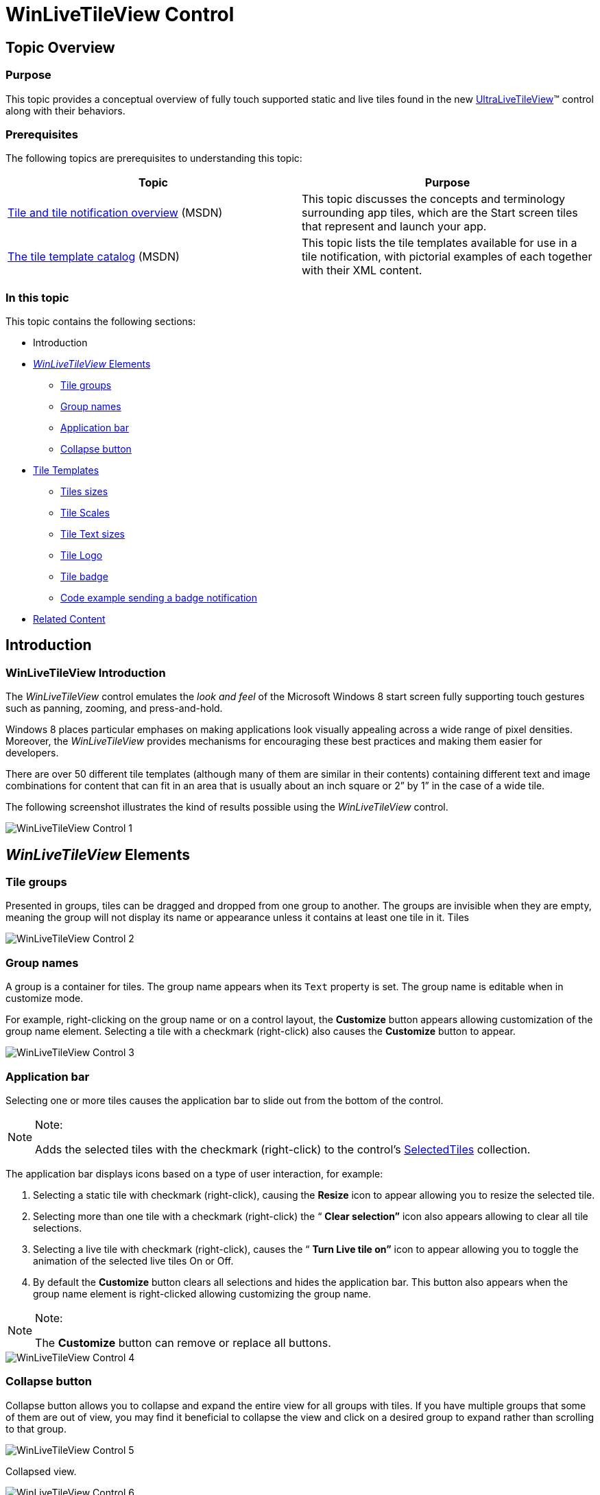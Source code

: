 ﻿////

|metadata|
{
    "name": "winlivetileview-winlivetileview-control",
    "controlName": [],
    "tags": [],
    "guid": "89d6bdcd-9ab2-4fdf-be27-5257b84e68ea",  
    "buildFlags": [],
    "createdOn": "2013-09-15T23:48:01.9921205Z"
}
|metadata|
////

= WinLiveTileView Control

== Topic Overview

=== Purpose

This topic provides a conceptual overview of fully touch supported static and live tiles found in the new link:{ApiPlatform}win.ultrawinlivetileview{ApiVersion}~infragistics.win.ultrawinlivetileview.ultralivetileview_members.html[UltraLiveTileView]™ control along with their behaviors.

=== Prerequisites

The following topics are prerequisites to understanding this topic:

[options="header", cols="a,a"]
|====
|Topic|Purpose

| link:http://msdn.microsoft.com/en-us/library/windows/apps/hh779724.aspx[Tile and tile notification overview] (MSDN)
|This topic discusses the concepts and terminology surrounding app tiles, which are the Start screen tiles that represent and launch your app.

| link:http://msdn.microsoft.com/en-us/library/windows/apps/hh761491.aspx#live_tiles[The tile template catalog] (MSDN)
|This topic lists the tile templates available for use in a tile notification, with pictorial examples of each together with their XML content.

|====

=== In this topic

This topic contains the following sections:

* Introduction
* <<_Ref366493137, _WinLiveTileView_   Elements>>
** <<_Ref366218516,Tile groups>>
** <<_Ref366218533,Group names>>
** <<_Ref366218541,Application bar>>
** <<_Ref366218550,Collapse button>>

* <<_Ref366218563,Tile Templates>>
** <<_Ref366218575,Tiles sizes>>
** <<_Ref366218587,Tile Scales>>
** <<_Ref366218597,Tile Text sizes>>
** <<_Ref366218605,Tile Logo>>
** <<_Ref366493194,Tile badge>>
** <<_Ref366218627,Code example sending a badge notification>>

* <<_Ref366218635,Related Content>>

== Introduction

=== WinLiveTileView Introduction

The  _WinLiveTileView_   control emulates the  _look and feel_   of the Microsoft Windows 8 start screen fully supporting touch gestures such as panning, zooming, and press-and-hold.

Windows 8 places particular emphases on making applications look visually appealing across a wide range of pixel densities. Moreover, the  _WinLiveTileView_   provides mechanisms for encouraging these best practices and making them easier for developers.

There are over 50 different tile templates (although many of them are similar in their contents) containing different text and image combinations for content that can fit in an area that is usually about an inch square or 2” by 1” in the case of a wide tile.

The following screenshot illustrates the kind of results possible using the  _WinLiveTileView_   control.

image::images/WinLiveTileView_Control_1.png[]

[[_Ref366218505]]
[[_Ref366493137]]
== _WinLiveTileView_   Elements

[[_Ref366218516]]

=== Tile groups

Presented in groups, tiles can be dragged and dropped from one group to another. The groups are invisible when they are empty, meaning the group will not display its name or appearance unless it contains at least one tile in it. Tiles

image::images/WinLiveTileView_Control_2.png[]

[[_Ref366218533]]

=== Group names

A group is a container for tiles. The group name appears when its `Text` property is set. The group name is editable when in customize mode.

For example, right-clicking on the group name or on a control layout, the  *Customize*  button appears allowing customization of the group name element. Selecting a tile with a checkmark (right-click) also causes the  *Customize*  button to appear.

image::images/WinLiveTileView_Control_3.png[]

[[_Ref366218541]]

=== Application bar

Selecting one or more tiles causes the application bar to slide out from the bottom of the control.

.Note:
[NOTE]
====
Adds the selected tiles with the checkmark (right-click) to the control’s link:{ApiPlatform}win.ultrawinlivetileview{ApiVersion}~infragistics.win.ultrawinlivetileview.ultralivetileview~selectedtiles.html[SelectedTiles] collection.
====

The application bar displays icons based on a type of user interaction, for example:

1. Selecting a static tile with checkmark (right-click), causing the  *Resize*  icon to appear allowing you to resize the selected tile.

2. Selecting more than one tile with a checkmark (right-click) the “ *Clear selection”*  icon also appears allowing to clear all tile selections.

3. Selecting a live tile with checkmark (right-click), causes the “ *Turn Live tile on”*  icon to appear allowing you to toggle the animation of the selected live tiles On or Off.

4. By default the  *Customize*  button clears all selections and hides the application bar. This button also appears when the group name element is right-clicked allowing customizing the group name.

.Note:
[NOTE]
====
The  *Customize*  button can remove or replace all buttons.
====

image::images/WinLiveTileView_Control_4.png[]

[[_Ref366218550]]

=== Collapse button

Collapse button allows you to collapse and expand the entire view for all groups with tiles. If you have multiple groups that some of them are out of view, you may find it beneficial to collapse the view and click on a desired group to expand rather than scrolling to that group.

image::images/WinLiveTileView_Control_5.png[]

Collapsed view.

image::images/WinLiveTileView_Control_6.png[]

[[_Ref366218563]]
== Tile Templates

[[_Ref366218575]]

=== Tiles sizes

The Tiles come in `Small`, `Medium`, `Wide` and `Large` sizes and a wide range of templates. The actual pixel dimensions of a tile dependent on the user’s screen resolution and size for viewing the tile.

[options="header", cols="a,a,a"]
|====
|Tile|Screenshot|Size in pixels

|Small
|image::images/WinLiveTileView_Control_7.png[]
|70 x 70

|Medium
|image::images/WinLiveTileView_Control_8.png[]
|150 x 150

|Wide
|image::images/WinLiveTileView_Control_9.png[]
|310 x 150

|Large
|image::images/WinLiveTileView_Control_10.png[]
|310 x 310

|====

[[_Ref366218587]]

=== Tile Scales

Windows 8 determines the user’s screen resolution using one of the following four scales depending on which of these resolutions it most closely matches. When the screen resolution is low, the tile image displays the 120 X 120 or 248 X 120; when it is very high, the tile displays 270 X 270 or 558 X 270 allowing for consistency without affecting image quality.

[options="header", cols="a,a,a,a,a,a,a"]
|====
|Screen resolution|Scale|Small|Medium|Wide|Large|Spacing

|Low (less than 1366)
|80%
|56 X 56
|120 X 120
|248 X 120
|248 X 248
|8 pixels

|Normal (1366 X 768)
|100%
|70 X 70
|150 X 150
|310 X 150
|310 X 310
|10 pixels

|High Definition (1920 X 1080)
|140%
|98 X 98
|210 X 210
|434 X 210
|434 X 434
|14 pixels

|Quad XGA (2048 X 1536)
|180%
|126 X 126
|270 X 270
|558 X 270
|558 X 558
|18 pixels

|====

_WinLiveTileView_   provides similar mechanism for exposing image properties keyed by an enumeration identifying each of the four screen resolutions. By design, the control identifies the screen resolution and use the image targeted for that resolution. Alternately, the developer may specify a resolution-independent image, scaled for display at the resolutions for which no defined specific image.

[options="header", cols="a,a,a"]
|====
|Scale|Medium Tile|Property

|80%
|image::images/WinLiveTileView_Control_11.png[]
| link:{ApiPlatform}win.ultrawinlivetileview{ApiVersion}~infragistics.win.ultrawinlivetileview.multiresolutionpropertyset`1~scale80percent.html[Scale80Percent]

|100%
|image::images/WinLiveTileView_Control_12.png[]
| link:{ApiPlatform}win.ultrawinlivetileview{ApiVersion}~infragistics.win.ultrawinlivetileview.multiresolutionpropertyset`1~scale100percent.html[Scale100Percent]

|140%
|image::images/WinLiveTileView_Control_13.png[]
| link:{ApiPlatform}win.ultrawinlivetileview{ApiVersion}~infragistics.win.ultrawinlivetileview.multiresolutionpropertyset`1~scale140percent.html[Scale140Percent]

|180%
|image::images/WinLiveTileView_Control_14.png[]
| link:{ApiPlatform}win.ultrawinlivetileview{ApiVersion}~infragistics.win.ultrawinlivetileview.multiresolutionpropertyset`1~scale180percent.html[Scale180Percent]

|====

.Note:
[NOTE]
====
link:{ApiPlatform}win.ultrawinlivetileview{ApiVersion}~infragistics.win.ultrawinlivetileview.ultralivetileview_members.html[UltraLiveTileView] exposes properties for high-contrast color schemes, so that the developer can specify different images when the user is running in high-contrast mode. Similar determining the scaling by screen resolution, the control determines whether the user is running in high-contrast mode, and uses the appropriate image set accordingly.
====

[[_Ref366218597]]

=== Tile Text sizes

A tile supports four different text sizes `Block`, `Heading`, `Normal`, and `Small` (in descending order of size).

.Note:
[NOTE]
====
By default, the small text is not displayed on any tile. The live tiles expose a property called “Logo” that allows setting a small text for a tile.
====

image::images/WinLiveTileView_Control_15.png[]

[[_Ref366218605]]

=== Tile Logo

Live tiles expose a property called “Logo” for a short name or a small icon to display in the lower left corner of the tile, for example:

image::images/WinLiveTileView_Control_16.png[]

image::images/WinLiveTileView_Control_17.png[]

`_tile.Logo.ShortName` `= "IG";`

`_tile.Logo.Image.Image` `= // your image`

[[_Ref366493194]]

=== Tile badge

A “Badge” is a small informative icon displayed on the tile’s lower right corner and used as a reminder, alert, or for any other purpose that requires the user’s attention.

The following code example demonstrates sending a badge notification to an existing tile with a “New message” icon, and displaying it for five seconds.

*In C#:*

[source,csharp]
----
_tile.SendBadgeNotification(TileBadgeGlyph.NewMessage, TimeSpan.FromSeconds(5));
----

*In Visual Basic:*

[source,vb]
----
_tile.SendBadgeNotification(TileBadgeGlyph.NewMessage, TimeSpan.FromSeconds(5))
----

image::images/WinLiveTileView_Control_18.png[]

[[_Ref366218627]]

=== Code example sending a badge notification

Complete code used in implementing the badge sending notification example.

*In C#:*

[source,csharp]
----
private TileGroup _tileGroup;
// Add a Group
private void Form1Load(object sender, EventArgs e)
{
    _tileGroup = ultraLiveTileView1.Groups.Add("Group1");
    AddlLiveTile();
}
// Send a badge notification
private void UltraButton1Click(object sender, EventArgs e)
{
    var tile = (LiveTile)_tileGroup.Tiles["W1"];
    if (tile == null)
        return;
    _tile.SendBadgeNotification(TileBadgeGlyph.NewMessage, TimeSpan.FromSeconds(5));
}
// Adding a live tile
public void AddlLiveTile()
{
    _tile = _tileGroup.Tiles.AddLiveTile("W1");
    _tile.CurrentSize = TileSize.Wide;
    _tileView = _tile.DefaultView;
    LiveTileFrameWide frame = _tileView.WideFrames.Add();
    var content = new TileWideImage();
    content.Image.AllResolutions.Image = // your image path
    frame.Content = content;
}
----

*In Visual Basic:*

[source,vb]
----
Private _tileGroup As TileGroup
' Add a Group
Private Sub Form1Load(sender As Object, e As EventArgs)
      _tileGroup = ultraLiveTileView1.Groups.Add("Group1")
      AddlLiveTile()
End Sub
' Send a badge notification
Private Sub UltraButton1Click(sender As Object, e As EventArgs)
      Dim tile = DirectCast(_tileGroup.Tiles("W1"), LiveTile)
      If tile Is Nothing Then
            Return
      End If
      _tile.SendBadgeNotification(TileBadgeGlyph.NewMessage, TimeSpan.FromSeconds(5))
End Sub
‘ Adding a live tile
Public Sub AddlLiveTile()
      _tile = _tileGroup.Tiles.AddLiveTile(“W1”)
      _tile.CurrentSize = TileSize.Wide
      _tileView = _tile.DefaultView
      Dim frame As LiveTileFrameWide = _tileView.WideFrames.Add()
      Dim content = New TileWideImage()
      content.Image.AllResolutions.Image = ‘ your image path
      frame.Content = content
End Sub
----

[[_Ref366218635]]
== Related Content

=== Topics

The following topics provide additional information related to this topic.

[options="header", cols="a,a"]
|====
|Topic|Purpose

| link:winlivetileview-using-winlivetileview.html[Using WinLiveTileView]
|The topics in this group introduce the latest _UltraLiveTileView_ control including steps on how to create and configure individual tiles using the designer and code behind.

| link:winlivetileview-styling-winlivetileview.html[Styling WinLiveTileView]
|This topic demonstrates how to style the _UltraLiveTileView_ control using the designer, in code-behind and _AppStylist_ .

| link:winlivetileview-winlivetileview-localization.html[WinLiveTileView Localization]
|This topic demonstrates how to configure the _UltraLiveTileView_ localization.

|====